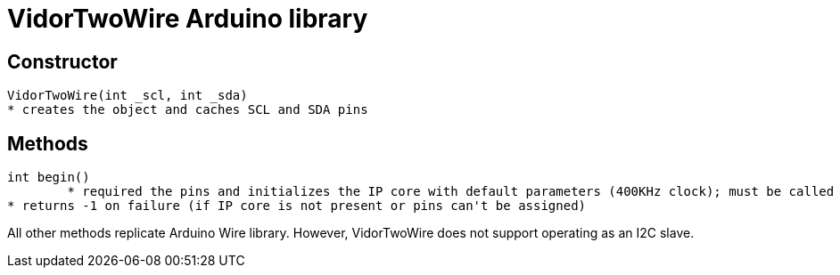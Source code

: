 = VidorTwoWire Arduino library

== Constructor

 VidorTwoWire(int _scl, int _sda)
	* creates the object and caches SCL and SDA pins

== Methods

 int begin()
 	* required the pins and initializes the IP core with default parameters (400KHz clock); must be called before performing any operation
	* returns -1 on failure (if IP core is not present or pins can't be assigned)

All other methods replicate Arduino Wire library. However, VidorTwoWire does not support operating as an I2C slave.